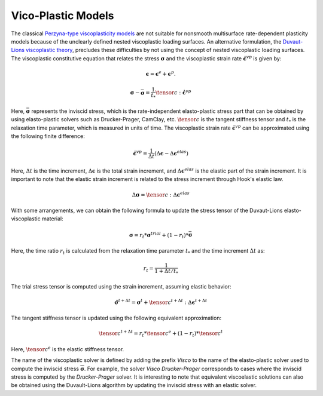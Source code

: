 .. _ViscoPlasticModel:

############################################
Vico-Plastic Models
############################################

The classical `Perzyna-type viscoplasticity models <https://www.sciencedirect.com/science/article/abs/pii/S0065215608700097>`__ are not suitable for nonsmooth multisurface rate-dependent plasticity models because of the unclearly defined nested viscoplastic loading surfaces. An alternative formulation, the `Duvaut-Lions viscoplastic theory <https://onlinelibrary.wiley.com/doi/abs/10.1002/nme.1620261003>`__, precludes these difficulties by not using the concept of nested viscoplastic loading surfaces. The viscoplastic constitutive equation that relates the stress :math:`\boldsymbol{\sigma}` and the viscoplastic strain rate :math:`\dot{\boldsymbol{\epsilon}^{vp}}` is given by:

.. math::
   \boldsymbol{\epsilon} = \boldsymbol{\epsilon}^e + \boldsymbol{\epsilon}^p.

.. math::
   \boldsymbol{\sigma} - \bar{\boldsymbol{\sigma}} = \frac{1}{t_*}\tensor{c}:\dot{\boldsymbol{\epsilon}^{vp}}

Here, :math:`\bar{\boldsymbol{\sigma}}` represents the inviscid stress, which is the rate-independent elasto-plastic stress part that can be obtained by using elasto-plastic solvers such as Drucker-Prager, CamClay, etc. :math:`\tensor{c}` is the tangent stiffness tensor and :math:`t_*` is the relaxation time parameter, which is measured in units of time. The viscoplastic strain rate :math:`\dot{\boldsymbol{\epsilon}}^{vp}` can be approximated using the following finite difference:

.. math::
   \dot{\boldsymbol{\epsilon}^{vp}} = \frac{1}{\Delta t}(\Delta \boldsymbol{\epsilon} - \Delta \boldsymbol{\epsilon}^{elas})

Here, :math:`\Delta t` is the time increment, :math:`\Delta \boldsymbol{\epsilon}` is the total strain increment, and :math:`\Delta \boldsymbol{\epsilon}^{elas}` is the elastic part of the strain increment. It is important to note that the elastic strain increment is related to the stress increment through Hook's elastic law.

.. math::
   \Delta \boldsymbol{\sigma} = \tensor{c}:\Delta \boldsymbol{\epsilon}^{elas}

With some arrangements, we can obtain the following formula to update the stress tensor of the Duvaut-Lions elasto-viscoplastic material:

.. math::
   \boldsymbol{\sigma} = r_t * \boldsymbol{\sigma}^{trial} + (1-r_t) * \bar{\boldsymbol{\sigma}}

Here, the time ratio :math:`r_t` is calculated from the relaxation time parameter :math:`t_*` and the time increment :math:`\Delta t` as:

.. math::
   r_t = \frac{1}{1+\Delta t/t_*}

The trial stress tensor is computed using the strain increment, assuming elastic behavior:

.. math::
   \hat{\boldsymbol{\sigma}}^{t+\Delta t} = \boldsymbol{\sigma}^t + \tensor{c}^{t+\Delta t}:\Delta \boldsymbol{\epsilon}^{t+\Delta t}

The tangent stiffness tensor is updated using the following equivalent approximation:

.. math::
   \tensor{c}^{t+\Delta t} = r_t * \tensor{c}^e + (1-r_t) * \tensor{c}^{t}

Here, :math:`\tensor{c}^e` is the elastic stiffness tensor.

The name of the viscoplastic solver is defined by adding the prefix `Visco` to the name of the elasto-plastic solver used to compute the inviscid stress :math:`\overline{\boldsymbol{\sigma}}`. For example, the solver `Visco Drucker-Prager` corresponds to cases where the inviscid stress is computed by the `Drucker-Prager` solver. It is interesting to note that equivalent viscoelastic solutions can also be obtained using the Duvault-Lions algorithm by updating the inviscid stress with an elastic solver.











